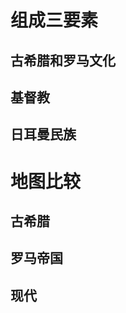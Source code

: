 * 组成三要素
:PROPERTIES:
:END:
** 古希腊和罗马文化
** 基督教
** 日耳曼民族
* 地图比较
:PROPERTIES:
:END:
** 古希腊
:PROPERTIES:
:END:
*** [[../assets/1_1628488844599_0.png]]
** 罗马帝国
:PROPERTIES:
:END:
*** [[../assets/2_1628489032784_0.png]]
** 现代
:PROPERTIES:
:END:
*** [[../assets/3_1628489057815_0.png]]